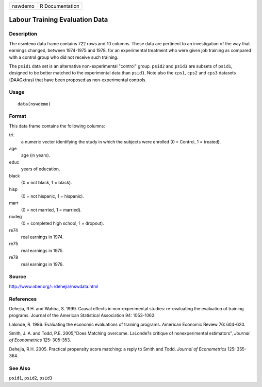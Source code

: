+---------+-----------------+
| nswdemo | R Documentation |
+---------+-----------------+

Labour Training Evaluation Data
-------------------------------

Description
~~~~~~~~~~~

The ``nswdemo`` data frame contains 722 rows and 10 columns. These data
are pertinent to an investigation of the way that earnings changed,
between 1974-1975 and 1978, for an experimental treatment who were given
job training as compared with a control group who did not receive such
training.

The ``psid1`` data set is an alternative non-experimental "control"
group. ``psid2`` and ``psid3`` are subsets of ``psid1``, designed to be
better matched to the experimental data than ``psid1``. Note also the
``cps1``, ``cps2`` and ``cps3`` datasets (DAAGxtras) that have been
proposed as non-experimental controls.

Usage
~~~~~

::

    data(nswdemo)

Format
~~~~~~

This data frame contains the following columns:

trt
    a numeric vector identifying the study in which the subjects were
    enrolled (0 = Control, 1 = treated).

age
    age (in years).

educ
    years of education.

black
    (0 = not black, 1 = black).

hisp
    (0 = not hispanic, 1 = hispanic).

marr
    (0 = not married, 1 = married).

nodeg
    (0 = completed high school, 1 = dropout).

re74
    real earnings in 1974.

re75
    real earnings in 1975.

re78
    real earnings in 1978.

Source
~~~~~~

http://www.nber.org/~rdehejia/nswdata.html

References
~~~~~~~~~~

Dehejia, R.H. and Wahba, S. 1999. Causal effects in non-experimental
studies: re-evaluating the evaluation of training programs. Journal of
the American Statistical Association 94: 1053-1062.

Lalonde, R. 1986. Evaluating the economic evaluations of training
programs. American Economic Review 76: 604-620.

Smith, J. A. and Todd, P.E. 2005,"Does Matching overcome. LaLonde?s
critique of nonexperimental estimators", *Journal of Econometrics* 125:
305-353.

Dehejia, R.H. 2005. Practical propensity score matching: a reply to
Smith and Todd. *Journal of Econometrics* 125: 355-364.

See Also
~~~~~~~~

``psid1``, ``psid2``, ``psid3``
